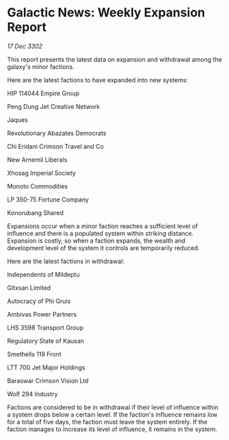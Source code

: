* Galactic News: Weekly Expansion Report

/17 Dec 3302/

This report presents the latest data on expansion and withdrawal among the galaxy's minor factions. 

Here are the latest factions to have expanded into new systems: 

HIP 114044 Empire Group 

Peng Dung Jet Creative Network 

Jaques 

Revolutionary Abazates Democrats 

Chi Eridani Crimson Travel and Co 

New Arnemil Liberals 

Xhosag Imperial Society 

Monoto Commodities 

LP 350-75 Fortune Company 

Konorubang Shared 

Expansions occur when a minor faction reaches a sufficient level of influence and there is a populated system within striking distance. Expansion is costly, so when a faction expands, the wealth and development level of the system it controls are temporarily reduced. 

Here are the latest factions in withdrawal: 

Independents of Mildeptu 

Gitxsan Limited 

Autocracy of Phi Gruis 

Ambivas Power Partners 

LHS 3598 Transport Group 

Regulatory State of Kausan 

Smethells 119 Front 

LTT 700 Jet Major Holdings 

Baraswar Crimson Vision Ltd 

Wolf 294 Industry 

Factions are considered to be in withdrawal if their level of influence within a system drops below a certain level. If the faction's influence remains low for a total of five days, the faction must leave the system entirely. If the faction manages to increase its level of influence, it remains in the system.
